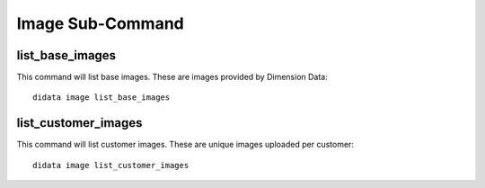 Image Sub-Command
=================

list_base_images
----------------

This command will list base images.  These are images provided by Dimension Data::

    didata image list_base_images

list_customer_images
--------------------

This command will list customer images.  These are unique images uploaded per customer::

    didata image list_customer_images
